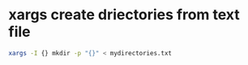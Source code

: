 #+STARTUP: showall
#+OPTIONS: num:nil author:nil

* xargs create driectories from text file

#+BEGIN_SRC sh
xargs -I {} mkdir -p "{}" < mydirectories.txt
#+END_SRC
